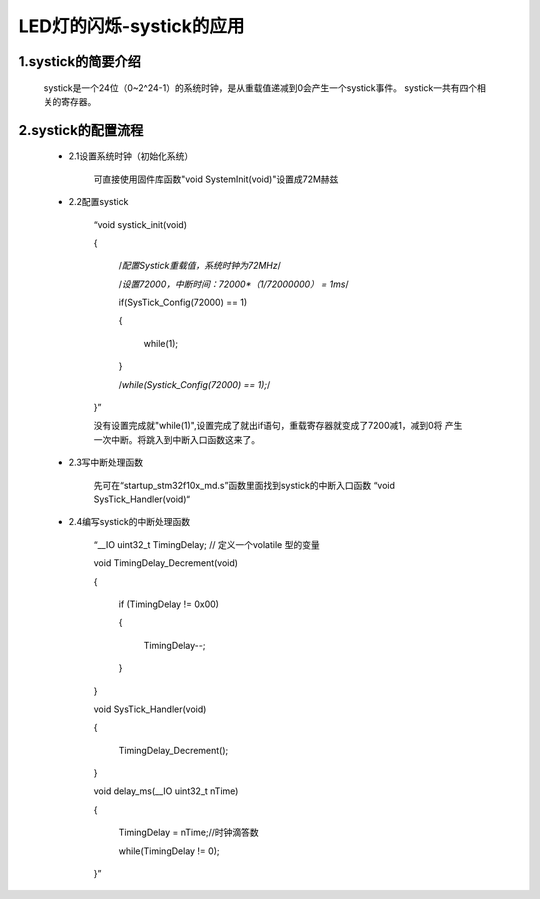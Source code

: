 .. systick documentation master file, created by
   sphinx-quickstart on Wed May 31 15:57:04 2017.
   You can adapt this file completely to your liking, but it should at least
   contain the root `toctree` directive.

LED灯的闪烁-systick的应用
===================================

1.systick的简要介绍
-----------------------------------

	systick是一个24位（0~2^24-1）的系统时钟，是从重载值递减到0会产生一个systick事件。
	systick一共有四个相关的寄存器。

2.systick的配置流程
-----------------------------------	

	- 2.1设置系统时钟（初始化系统）
	
		可直接使用固件库函数"void SystemInit(void)"设置成72M赫兹
		
	- 2.2配置systick
	
		“void systick_init(void)
		
		{
		
			/*配置Systick重载值，系统时钟为72MHz*/
			
			/*设置72000，中断时间：72000*（1/72000000） = 1ms*/
			
			if(SysTick_Config(72000) == 1)
			
			{
			
				while(1);
				
			}
			
			/*while(Systick_Config(72000) == 1);*/
			
		}”
		
		没有设置完成就"while(1)",设置完成了就出if语句，重载寄存器就变成了7200减1，减到0将
		产生一次中断。将跳入到中断入口函数这来了。
		
		
		
	- 2.3写中断处理函数
	
		先可在“startup_stm32f10x_md.s”函数里面找到systick的中断入口函数
		“void SysTick_Handler(void)“

	
	- 2.4编写systick的中断处理函数
	
		“__IO uint32_t TimingDelay; // 定义一个volatile 型的变量
	
		void TimingDelay_Decrement(void)
		
		{
		
			if (TimingDelay != 0x00)
			
			{
			
				TimingDelay--;
				
			}
			
		}
		
		void SysTick_Handler(void)
		
		{
		
			TimingDelay_Decrement();
			
		}
		
		void delay_ms(__IO uint32_t nTime)
		
		{
		
			TimingDelay = nTime;//时钟滴答数
			
			while(TimingDelay != 0);
			
		}”	
	
	
	

